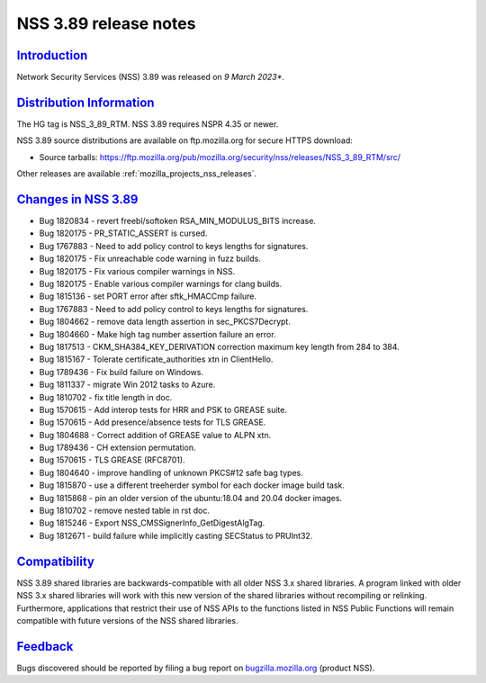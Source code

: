 .. _mozilla_projects_nss_nss_3_89_release_notes:

NSS 3.89 release notes
======================

`Introduction <#introduction>`__
--------------------------------

.. container::

   Network Security Services (NSS) 3.89 was released on *9 March 2023**.


.. _distribution_information:

`Distribution Information <#distribution_information>`__
--------------------------------------------------------

.. container::

   The HG tag is NSS_3_89_RTM. NSS 3.89 requires NSPR 4.35 or newer.

   NSS 3.89 source distributions are available on ftp.mozilla.org for secure HTTPS download:

   -  Source tarballs:
      https://ftp.mozilla.org/pub/mozilla.org/security/nss/releases/NSS_3_89_RTM/src/

   Other releases are available :ref:`mozilla_projects_nss_releases`.

.. _changes_in_nss_3.89:

`Changes in NSS 3.89 <#changes_in_nss_3.89>`__
----------------------------------------------------

.. container::

   - Bug 1820834 - revert freebl/softoken RSA_MIN_MODULUS_BITS increase.
   - Bug 1820175 - PR_STATIC_ASSERT is cursed.
   - Bug 1767883 - Need to add policy control to keys lengths for signatures.
   - Bug 1820175 - Fix unreachable code warning in fuzz builds.
   - Bug 1820175 - Fix various compiler warnings in NSS.
   - Bug 1820175 - Enable various compiler warnings for clang builds.
   - Bug 1815136 - set PORT error after sftk_HMACCmp failure.
   - Bug 1767883 - Need to add policy control to keys lengths for signatures.
   - Bug 1804662 - remove data length assertion in sec_PKCS7Decrypt.
   - Bug 1804660 - Make high tag number assertion failure an error.
   - Bug 1817513 - CKM_SHA384_KEY_DERIVATION correction maximum key length from 284 to 384.
   - Bug 1815167 - Tolerate certificate_authorities xtn in ClientHello.
   - Bug 1789436 - Fix build failure on Windows.
   - Bug 1811337 - migrate Win 2012 tasks to Azure.
   - Bug 1810702 - fix title length in doc.
   - Bug 1570615 - Add interop tests for HRR and PSK to GREASE suite.
   - Bug 1570615 - Add presence/absence tests for TLS GREASE.
   - Bug 1804688 - Correct addition of GREASE value to ALPN xtn.
   - Bug 1789436 - CH extension permutation.
   - Bug 1570615 - TLS GREASE (RFC8701).
   - Bug 1804640 - improve handling of unknown PKCS#12 safe bag types.
   - Bug 1815870 - use a different treeherder symbol for each docker image build task.
   - Bug 1815868 - pin an older version of the ubuntu:18.04 and 20.04 docker images.
   - Bug 1810702 - remove nested table in rst doc.
   - Bug 1815246 - Export NSS_CMSSignerInfo_GetDigestAlgTag.
   - Bug 1812671 - build failure while implicitly casting SECStatus to PRUInt32.


`Compatibility <#compatibility>`__
----------------------------------

.. container::

   NSS 3.89 shared libraries are backwards-compatible with all older NSS 3.x shared
   libraries. A program linked with older NSS 3.x shared libraries will work with
   this new version of the shared libraries without recompiling or
   relinking. Furthermore, applications that restrict their use of NSS APIs to the
   functions listed in NSS Public Functions will remain compatible with future
   versions of the NSS shared libraries.

`Feedback <#feedback>`__
------------------------

.. container::

   Bugs discovered should be reported by filing a bug report on
   `bugzilla.mozilla.org <https://bugzilla.mozilla.org/enter_bug.cgi?product=NSS>`__ (product NSS).
